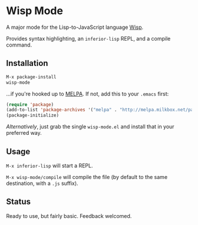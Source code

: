 * Wisp Mode

A major mode for the Lisp-to-JavaScript language [[http://jeditoolkit.com/wisp/][Wisp]].

Provides syntax highlighting, an =inferior-lisp= REPL, and a compile command.

** Installation

#+BEGIN_SRC emacs-lisp
M-x package-install
wisp-mode
#+END_SRC

...if you're hooked up to [[http://melpa.milkbox.net/][MELPA]].
If not, add this to your =.emacs= first:

#+BEGIN_SRC emacs-lisp
(require 'package)
(add-to-list 'package-archives '("melpa" . "http://melpa.milkbox.net/packages/"))
(package-initialize)
#+END_SRC

/Alternatively/, just grab the single =wisp-mode.el= and install that in your preferred way.

** Usage

=M-x inferior-lisp= will start a REPL.

=M-x wisp-mode/compile= will compile the file (by default to the same destination, with a =.js= suffix).

** Status

Ready to use, but fairly basic. Feedback welcomed.
